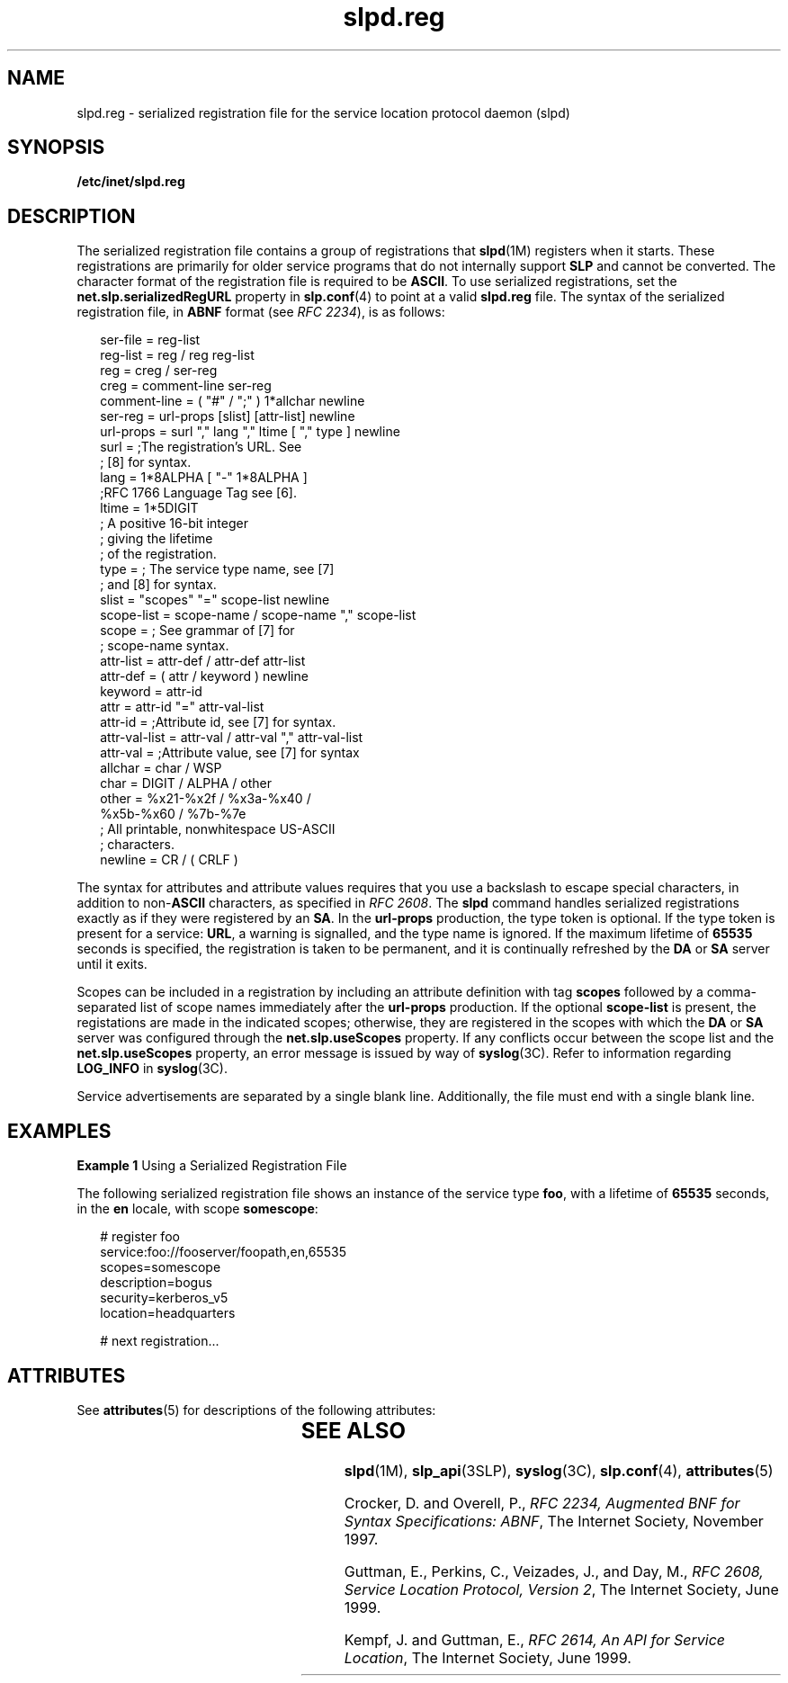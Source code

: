 '\" te
.\" Copyright (C) 2000, Sun Microsystems, Inc. All Rights Reserved
.\" Copyright (c) 2012-2013, J. Schilling
.\" Copyright (c) 2013, Andreas Roehler
.\" CDDL HEADER START
.\"
.\" The contents of this file are subject to the terms of the
.\" Common Development and Distribution License ("CDDL"), version 1.0.
.\" You may only use this file in accordance with the terms of version
.\" 1.0 of the CDDL.
.\"
.\" A full copy of the text of the CDDL should have accompanied this
.\" source.  A copy of the CDDL is also available via the Internet at
.\" http://www.opensource.org/licenses/cddl1.txt
.\"
.\" When distributing Covered Code, include this CDDL HEADER in each
.\" file and include the License file at usr/src/OPENSOLARIS.LICENSE.
.\" If applicable, add the following below this CDDL HEADER, with the
.\" fields enclosed by brackets "[]" replaced with your own identifying
.\" information: Portions Copyright [yyyy] [name of copyright owner]
.\"
.\" CDDL HEADER END
.TH slpd.reg 4 "17 Nov 1999" "SunOS 5.11" "File Formats"
.SH NAME
slpd.reg \- serialized registration file for the service location protocol
daemon (slpd)
.SH SYNOPSIS
.LP
.nf
\fB/etc/inet/slpd.reg\fR
.fi

.SH DESCRIPTION
.sp
.LP
The serialized registration file contains a group of registrations that
.BR slpd (1M)
registers when it starts. These registrations are primarily
for older service programs that do not internally support
.B SLP
and
cannot be converted. The character format of the registration file is
required to be
.BR ASCII .
To use serialized registrations, set the
.B net.slp.serializedRegURL
property  in
.BR slp.conf (4)
to point at a
valid
.B slpd.reg
file. The syntax of the serialized registration file,
in
.B ABNF
format (see
.IR "RFC 2234" ),
is as follows:
.sp
.in +2
.nf
ser-file      =  reg-list
reg-list      =  reg / reg reg-list
reg           =  creg / ser-reg
creg          =  comment-line ser-reg
comment-line  =  ( "#" / ";" ) 1*allchar newline
ser-reg       =  url-props [slist] [attr-list] newline
url-props     =  surl "," lang "," ltime [ "," type ] newline
surl          =  ;The registration's URL. See
                 ; [8] for syntax.
lang          =  1*8ALPHA [ "-" 1*8ALPHA ]
                 ;RFC 1766 Language Tag see [6].
ltime         =  1*5DIGIT
                 ; A positive 16-bit integer
                 ; giving the lifetime
                 ; of the registration.
type          =  ; The service type name, see [7]
                 ; and [8] for syntax.
slist         =  "scopes" "=" scope-list newline
scope-list    =  scope-name / scope-name "," scope-list
scope         =  ; See grammar of [7] for
                 ; scope-name syntax.
attr-list     =  attr-def / attr-def attr-list
attr-def      =  ( attr / keyword ) newline
keyword       =  attr-id
attr          =  attr-id "=" attr-val-list
attr-id       =  ;Attribute id, see [7] for syntax.
attr-val-list =  attr-val / attr-val "," attr-val-list
attr-val      =  ;Attribute value, see [7] for syntax
allchar       =  char / WSP
char          =  DIGIT / ALPHA / other
other         =  %x21-%x2f / %x3a-%x40 /
                 %x5b-%x60 / %7b-%7e
                  ; All printable, nonwhitespace US-ASCII
                  ; characters.
newline       =  CR / ( CRLF )
.fi
.in -2

.sp
.LP
The syntax for attributes and attribute values requires that you use a
backslash to escape special characters, in addition to
.RB non- ASCII
characters, as specified in
.IR "RFC 2608" .
The
.B slpd
command handles
serialized registrations exactly as if they were registered by an
.BR SA .
In the
.B url-props
production, the type token is optional. If the type
token is present for a service:
.BR URL ,
a warning is signalled, and the
type name is ignored. If the maximum lifetime of
.B 65535
seconds is
specified, the registration is taken to be permanent, and it is continually
refreshed by the
.B DA
or
.B SA
server until it exits.
.sp
.LP
Scopes can be included in a registration by including an attribute
definition with tag
.B scopes
followed by a comma-separated list of scope
names immediately after the
.B url-props
production. If the optional
.B scope-list
is present, the registations are made in the indicated
.RB "scopes; otherwise, they are registered in the scopes with which the" " DA"
or
.B SA
server was configured through the
.BR net.slp.useScopes
property. If any conflicts occur between the scope list and the
.B net.slp.useScopes
property, an error message is issued by way of
.BR syslog (3C).
Refer to information regarding
.B LOG_INFO
in
.BR syslog (3C).
.sp
.LP
Service advertisements are separated by a single blank line. Additionally,
the file must end with a single blank line.
.SH EXAMPLES
.LP
.B Example 1
Using a Serialized Registration File
.sp
.LP
The following serialized registration file shows an instance of the service
type
.BR foo ,
with a lifetime of
.B 65535
.RB "seconds, in the" " en"
locale, with scope
.BR somescope :

.sp
.in +2
.nf
# register foo
service:foo://fooserver/foopath,en,65535
scopes=somescope
description=bogus
security=kerberos_v5
location=headquarters

# next registration...
.fi
.in -2

.SH ATTRIBUTES
.sp
.LP
See
.BR attributes (5)
for descriptions of the following attributes:
.sp

.sp
.TS
tab() box;
cw(2.75i) |cw(2.75i)
lw(2.75i) |lw(2.75i)
.
ATTRIBUTE TYPEATTRIBUTE VALUE
_
AvailabilitySUNWslpr
_
CSIEnabled
_
Interface Stability		Standard
.TE

.SH SEE ALSO
.sp
.LP
.BR slpd (1M),
.BR slp_api (3SLP),
.BR syslog (3C),
.BR slp.conf (4),
.BR attributes (5)
.sp
.LP
Crocker, D. and Overell, P.,
.IR "RFC 2234, Augmented BNF for Syntax Specifications: ABNF" ,
The Internet Society, November 1997.
.sp
.LP
Guttman, E.,  Perkins, C., Veizades, J., and Day, M.,
.IR "RFC 2608, Service Location Protocol, Version 2" ,
The Internet Society, June 1999.
.sp
.LP
Kempf, J. and Guttman, E.,
.IR "RFC 2614, An API for Service Location" ,
The
Internet Society, June 1999.
